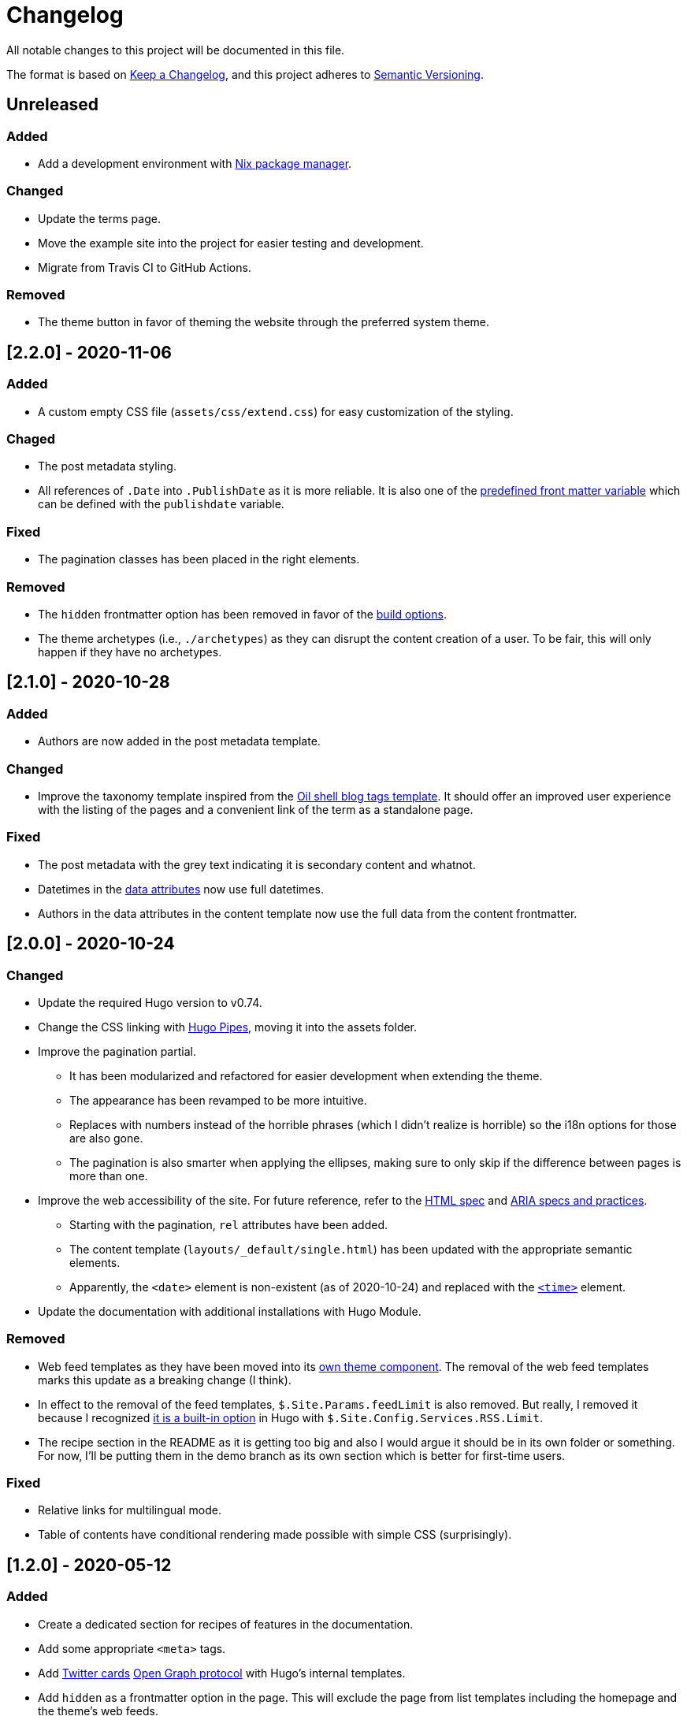 = Changelog
All notable changes to this project will be documented in this file.

The format is based on https://keepachangelog.com/en/1.0.0/[Keep a Changelog],
and this project adheres to https://semver.org/spec/v2.0.0.html[Semantic Versioning].




== Unreleased


=== Added

* Add a development environment with link:https://nixos.org/[Nix package manager].


=== Changed

* Update the terms page.

* Move the example site into the project for easier testing and development.

* Migrate from Travis CI to GitHub Actions.


=== Removed

* The theme button in favor of theming the website through the preferred system theme.




== [2.2.0] - 2020-11-06


=== Added

* A custom empty CSS file (`assets/css/extend.css`) for easy customization of the styling.


=== Chaged

* The post metadata styling.

* All references of `.Date` into `.PublishDate` as it is more reliable.
It is also one of the https://gohugo.io/content-management/front-matter#predefined[predefined front matter variable] which can be defined with the `publishdate` variable.


=== Fixed

* The pagination classes has been placed in the right elements.


=== Removed

* The `hidden` frontmatter option has been removed in favor of the https://gohugo.io/content-management/build-options/[build options].

* The theme archetypes (i.e., `./archetypes`) as they can disrupt the content creation of a user.
To be fair, this will only happen if they have no archetypes.




== [2.1.0] - 2020-10-28


=== Added

* Authors are now added in the post metadata template.


=== Changed

* Improve the taxonomy template inspired from the https://www.oilshell.org/blog/tags.html[Oil shell blog tags template].
It should offer an improved user experience with the listing of the pages and a convenient link of the term as a standalone page.


=== Fixed

* The post metadata with the grey text indicating it is secondary content and whatnot.

* Datetimes in the https://developer.mozilla.org/en-US/docs/Web/HTML/Global_attributes/data-*[data attributes] now use full datetimes.

* Authors in the data attributes in the content template now use the full data from the content frontmatter.




== [2.0.0] - 2020-10-24


=== Changed

* Update the required Hugo version to v0.74.

* Change the CSS linking with https://gohugo.io/hugo-pipes/introduction/[Hugo Pipes], moving it into the assets folder.

* Improve the pagination partial.
** It has been modularized and refactored for easier development when extending the theme.
** The appearance has been revamped to be more intuitive.
** Replaces with numbers instead of the horrible phrases (which I didn't realize is horrible) so the i18n options for those are also gone.
** The pagination is also smarter when applying the ellipses, making sure to only skip if the difference between pages is more than one.

* Improve the web accessibility of the site.
For future reference, refer to the https://html.spec.whatwg.org/[HTML spec] and https://www.w3.org/TR/wai-aria-1.1/[ARIA specs and practices].
** Starting with the pagination, `rel` attributes have been added.
** The content template (`layouts/_default/single.html`) has been updated with the appropriate semantic elements.
** Apparently, the `<date>` element is non-existent (as of 2020-10-24) and replaced with the https://developer.mozilla.org/en-US/docs/Web/HTML/Element/time[`<time>`] element.

* Update the documentation with additional installations with Hugo Module.


=== Removed

* Web feed templates as they have been moved into its https://github.com/foo-dogsquared/hugo-web-feeds[own theme component].
The removal of the web feed templates marks this update as a breaking change (I think).

* In effect to the removal of the feed templates, `$.Site.Params.feedLimit` is also removed.
But really, I removed it because I recognized https://gohugo.io/templates/rss/#configure-rss[it is a built-in option] in Hugo with `$.Site.Config.Services.RSS.Limit`.

* The recipe section in the README as it is getting too big and also I would argue it should be in its own folder or something.
For now, I'll be putting them in the demo branch as its own section which is better for first-time users.


=== Fixed

* Relative links for multilingual mode.

* Table of contents have conditional rendering made possible with simple CSS (surprisingly).




== [1.2.0] - 2020-05-12


=== Added

* Create a dedicated section for recipes of features in the documentation.

* Add some appropriate `<meta>` tags.

* Add https://dev.twitter.com/cards[Twitter cards] https://opengraphprotocol.org/[Open Graph protocol] with Hugo's internal templates.

* Add `hidden` as a frontmatter option in the page.
This will exclude the page from list templates including the homepage and the theme's web feeds.


=== Changed

* Tweak the appearance of the site a little bit.
The CSS is also improved especially with relative units for consistent margin and padding.

* Improve the web feeds template.




== [1.1.0] - 2020-05-09


=== Added

* Create a theme toggle.
It also [detects with CSS if the user prefers a dark scheme](https://css-tricks.com/dark-modes-with-css/).

* Add a modified date (although requires `.GitInfo` to work which requires a Git-enabled repository).

* Add `toc` to as site and page configuration.
The page config has more priority and can override the site config.


=== Changed

* Update the site to conform with accessibility features.
** Add a `aria-label` for list entries.
** Make the theme screen-reader-friendly with the correct use of [content semantic tags](https://developer.mozilla.org/en-US/docs/Web/HTML/Element).
** Revise the color of the links.
** Use viewport units for dynamic font sizes.

* Improve the vertical rhythm of the site.




== [1.0.0] - 2019-09-21 


=== Added

* Create the base layout.
* Add the Asciidoctor content template.
* Create the template for RSS, Atom, and JSON web syndication feeds.
* Implement multilingual mode support.
